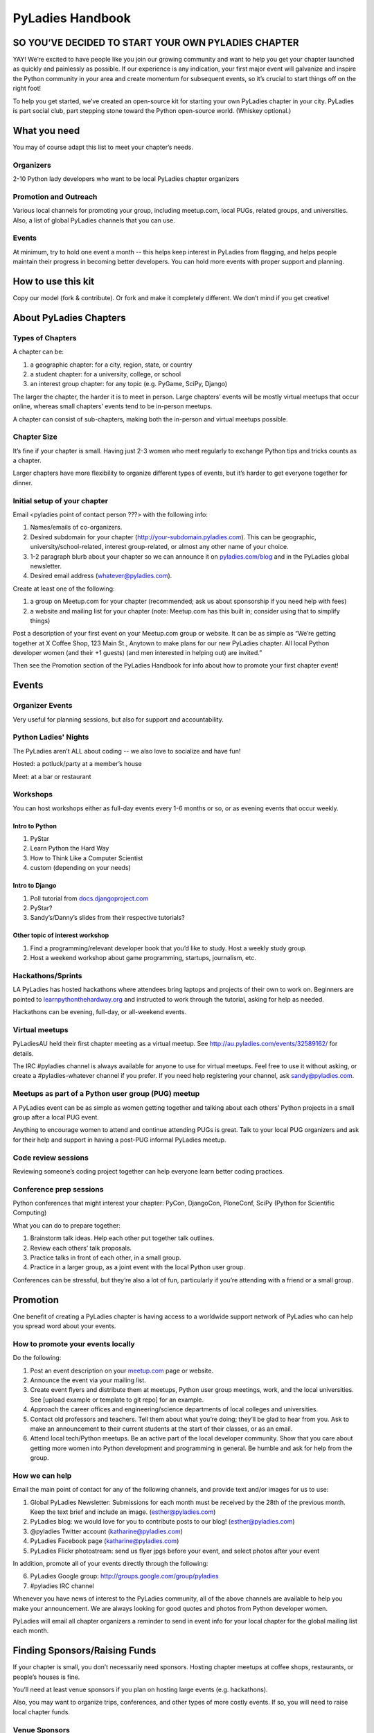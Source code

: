 PyLadies Handbook
=================

SO YOU’VE DECIDED TO START YOUR OWN PYLADIES CHAPTER
----------------------------------------------------

YAY! We’re excited to have people like you join our growing community
and want to help you get your chapter launched as quickly and painlessly
as possible. If our experience is any indication, your first major event
will galvanize and inspire the Python community in your area and create
momentum for subsequent events, so it’s crucial to start things off on
the right foot!

To help you get started, we’ve created an open-source kit for starting
your own PyLadies chapter in your city. PyLadies is part social club,
part stepping stone toward the Python open-source world. (Whiskey
optional.)

What you need
-------------

You may of course adapt this list to meet your chapter’s needs.

Organizers
~~~~~~~~~~

2-10 Python lady developers who want to be local PyLadies chapter
organizers

Promotion and Outreach
~~~~~~~~~~~~~~~~~~~~~~

Various local channels for promoting your group, including meetup.com,
local PUGs, related groups, and universities. Also, a list of global
PyLadies channels that you can use.

Events
~~~~~~

At minimum, try to hold one event a month -- this helps keep interest in
PyLadies from flagging, and helps people maintain their progress in
becoming better developers. You can hold more events with proper support
and planning.

How to use this kit
-------------------

Copy our model (fork & contribute). Or fork and make it completely
different. We don’t mind if you get creative!

About PyLadies Chapters
-----------------------

Types of Chapters
~~~~~~~~~~~~~~~~~

A chapter can be:

#. a geographic chapter: for a city, region, state, or country
#. a student chapter: for a university, college, or school
#. an interest group chapter: for any topic (e.g. PyGame, SciPy, Django)

The larger the chapter, the harder it is to meet in person. Large
chapters’ events will be mostly virtual meetups that occur online,
whereas small chapters’ events tend to be in-person meetups.

A chapter can consist of sub-chapters, making both the in-person and
virtual meetups possible.

Chapter Size
~~~~~~~~~~~~

It’s fine if your chapter is small. Having just 2-3 women who meet
regularly to exchange Python tips and tricks counts as a chapter.

Larger chapters have more flexibility to organize different types of
events, but it’s harder to get everyone together for dinner.

Initial setup of your chapter
~~~~~~~~~~~~~~~~~~~~~~~~~~~~~

Email <pyladies point of contact person ???> with the following info:

#. Names/emails of co-organizers.
#. Desired subdomain for your chapter
   (http://your-subdomain.pyladies.com). This can be geographic,
   university/school-related, interest group-related, or almost any
   other name of your choice.
#. 1-2 paragraph blurb about your chapter so we can announce it on
   `pyladies.com/blog <http://pyladies.com/blog>`_ and in the PyLadies
   global newsletter.
#. Desired email address (whatever@pyladies.com).

Create at least one of the following:

#. a group on Meetup.com for your chapter (recommended; ask us about
   sponsorship if you need help with fees)
#. a website and mailing list for your chapter (note: Meetup.com has
   this built in; consider using that to simplify things)

Post a description of your first event on your Meetup.com group or
website. It can be as simple as “We’re getting together at X Coffee
Shop, 123 Main St., Anytown to make plans for our new PyLadies chapter.
All local Python developer women (and their +1 guests) (and men
interested in helping out) are invited.”

Then see the Promotion section of the PyLadies Handbook for info about
how to promote your first chapter event!

Events
------

Organizer Events
~~~~~~~~~~~~~~~~

Very useful for planning sessions, but also for support and
accountability.

Python Ladies' Nights
~~~~~~~~~~~~~~~~~~~~~

The PyLadies aren’t ALL about coding -- we also love to socialize and
have fun!

Hosted: a potluck/party at a member’s house

Meet: at a bar or restaurant

Workshops
~~~~~~~~~

You can host workshops either as full-day events every 1-6 months or so,
or as evening events that occur weekly.

Intro to Python
^^^^^^^^^^^^^^^

#. PyStar
#. Learn Python the Hard Way
#. How to Think Like a Computer Scientist
#. custom (depending on your needs)

Intro to Django
^^^^^^^^^^^^^^^

#. Poll tutorial from
   `docs.djangoproject.com <http://docs.djangoproject.com>`_
#. PyStar?
#. Sandy’s/Danny’s slides from their respective tutorials?

Other topic of interest workshop
^^^^^^^^^^^^^^^^^^^^^^^^^^^^^^^^

#. Find a programming/relevant developer book that you’d like to study.
   Host a weekly study group.
#. Host a weekend workshop about game programming, startups, journalism,
   etc.

Hackathons/Sprints
~~~~~~~~~~~~~~~~~~

LA PyLadies has hosted hackathons where attendees bring laptops and
projects of their own to work on. Beginners are pointed to
`learnpythonthehardway.org <http://learnpythonthehardway.org>`_ and
instructed to work through the tutorial, asking for help as needed.

Hackathons can be evening, full-day, or all-weekend events.

Virtual meetups
~~~~~~~~~~~~~~~

PyLadiesAU held their first chapter meeting as a virtual meetup. See
`http://au.pyladies.com/events/32589162/ <http://au.pyladies.com/events/32589162/>`_
for details.

The IRC #pyladies channel is always available for anyone to use for
virtual meetups. Feel free to use it without asking, or create a
#pyladies-whatever channel if you prefer. If you need help registering
your channel, ask sandy@pyladies.com.

Meetups as part of a Python user group (PUG) meetup
~~~~~~~~~~~~~~~~~~~~~~~~~~~~~~~~~~~~~~~~~~~~~~~~~~~

A PyLadies event can be as simple as women getting together and talking
about each others’ Python projects in a small group after a local PUG
event.

Anything to encourage women to attend and continue attending PUGs is
great. Talk to your local PUG organizers and ask for their help and
support in having a post-PUG informal PyLadies meetup.

Code review sessions
~~~~~~~~~~~~~~~~~~~~

Reviewing someone’s coding project together can help everyone learn
better coding practices.

Conference prep sessions
~~~~~~~~~~~~~~~~~~~~~~~~

Python conferences that might interest your chapter: PyCon, DjangoCon,
PloneConf, SciPy (Python for Scientific Computing)

What you can do to prepare together:

#. Brainstorm talk ideas. Help each other put together talk outlines.
#. Review each others’ talk proposals.
#. Practice talks in front of each other, in a small group.
#. Practice in a larger group, as a joint event with the local Python
   user group.

Conferences can be stressful, but they’re also a lot of fun,
particularly if you’re attending with a friend or a small group.

Promotion
---------

One benefit of creating a PyLadies chapter is having access to a
worldwide support network of PyLadies who can help you spread word about
your events.

How to promote your events locally
~~~~~~~~~~~~~~~~~~~~~~~~~~~~~~~~~~

Do the following:

#. Post an event description on your `meetup.com <http://meetup.com>`_
   page or website.
#. Announce the event via your mailing list.
#. Create event flyers and distribute them at meetups, Python user group
   meetings, work, and the local universities. See [upload example or
   template to git repo] for an example.
#. Approach the career offices and engineering/science departments of
   local colleges and universities.
#. Contact old professors and teachers. Tell them about what you’re
   doing; they’ll be glad to hear from you. Ask to make an announcement
   to their current students at the start of their classes, or as an
   email.
#. Attend local tech/Python meetups. Be an active part of the local
   developer community. Show that you care about getting more women into
   Python development and programming in general. Be humble and ask for
   help from the group.

How we can help
~~~~~~~~~~~~~~~

Email the main point of contact for any of the following channels, and
provide text and/or images for us to use:

#. Global PyLadies Newsletter: Submissions for each month must be
   received by the 28th of the previous month. Keep the text brief and
   include an image. (esther@pyladies.com)
#. PyLadies blog: we would love for you to contribute posts to our blog!
   (esther@pyladies.com)
#. @pyladies Twitter account (katharine@pyladies.com)
#. PyLadies Facebook page (katharine@pyladies.com)
#. PyLadies Flickr photostream: send us flyer jpgs before your event,
   and select photos after your event

In addition, promote all of your events directly through the following:

6. PyLadies Google group: http://groups.google.com/group/pyladies
7. #pyladies IRC channel

Whenever you have news of interest to the PyLadies community, all of the
above channels are available to help you make your announcement. We are
always looking for good quotes and photos from Python developer women.

PyLadies will email all chapter organizers a reminder to send in event
info for your local chapter for the global mailing list each month.

Finding Sponsors/Raising Funds
------------------------------

If your chapter is small, you don’t necessarily need sponsors. Hosting
chapter meetups at coffee shops, restaurants, or people’s houses is
fine.

You’ll need at least venue sponsors if you plan on hosting large events
(e.g. hackathons).

Also, you may want to organize trips, conferences, and other types of
more costly events. If so, you will need to raise local chapter funds.

Venue Sponsors
~~~~~~~~~~~~~~

Research local companies and approach them. Often, a company that
already hosts other meetups will be willing to host your PyLadies
chapter. Ask them if they’ll provide pizza/drinks; if not, charge
attendees a fee that covers food (and more, if you want to use the funds
for future events).

PSF Grant Programs
~~~~~~~~~~~~~~~~~~

See our sample PSF grant proposal to raise money for t-shirts, tables,
and chairs:
`https://github.com/pyladies/pyladies-kit/blob/master/grant-proposals/sample-hackathon.pdf?raw=true <>`_

Also see our sample Python Sprints grant proposal to raise money for
food, power strips, name tags, and anything else you might need to run a
sprint/hackathon, up to $300:

(TODO: add link here)

Selling t-shirts/merchandise
~~~~~~~~~~~~~~~~~~~~~~~~~~~~

Some PyLadies designs and printing instructions are provided with this
kit. The cost is roughly $500-750 for 60 shirts. Shirts can be sold for
$20 each (you can adjust the price to meet your needs/currency, of
course).

See the “T-Shirts, Stickers, and Other Merchandise” section for more
details.

Corporate sponsorship
~~~~~~~~~~~~~~~~~~~~~

Many companies are looking for ways to give back to the developer
community. You’ll want to put together a corporate sponsor info packet.

See our sample info packet at [upload sponsorship doc to git repo].
Borrow ideas from it, and customize it to fit your chapter.

Swag: T-Shirts, Stickers, and Other Merchandise
-----------------------------------------------

Currently, T-shirts are available via Spreadshirt at
`http://pyladies.spreadshirt.com/ <http://pyladies.spreadshirt.com/>`_.
Proceeds from the shop benefit the PyLadies organization and go toward
things like nonprofit corporation setup, helping new chapters, servers,
etc.

Sometimes we also create limited runs of T-shirts, stickers, etc. Check
the blog or ask around in IRC #pyladies if you’re interested in seeing
what we have.

Local chapter merchandise
~~~~~~~~~~~~~~~~~~~~~~~~~

If you’d like to create merchandise for your own chapter, you can create
a shop on Spreadshirt, Zazzle, or any other print-on-demand site and
have the proceeds go toward your chapter.

Or you can have a local print shop print a small run.

Setting up a bank account, nonprofit, etc.
------------------------------------------

If you’re hosting events that cost a fee, or if you’re selling
merchandise, you may want to set up a bank account.

We are in the process of setting up a US 501(c)3 nonprofit. Once this is
set up, we will be able to collect large sponsor donations on your
behalf and transfer them to your chapter.

You are free to set up a nonprofit for your local chapter if you wish to
do so. But do so only if you need it, e.g. if you want to accept money
from large sponsors as a tax-deductible donation without going through
us. You should consider carefully the various pros/cons of incorporating
as a non-profit.

We especially need the help of PyLadies in other countries with setting
up nonprofits outside of the US, to benefit local chapters in other
countries. If you are interested in setting up a formal non-US nonprofit
organization for PyLadies chapters in your country, contact Jess
(tiny\_mouse@pyladies.com).

IRC #pyladies Community
-----------------------

Whether or not you’re part of a local chapter, the IRC #pyladies
community welcomes you. #pyladies is on irc.freenode.net. Instructions
on how to chat in #pyladies IRC:
`http://pyladies.com/chat/ <http://pyladies.com/chat/>`_

Quite a few well-known men and women in the Python community participate
there and try to keep it a friendly place. Ask Python questions there,
talk about what your local chapter is up to, or just say hi.

If you’re shy and need an introduction, send audreyr a private message.

Anyone can plan and host virtual meetups in IRC #pyladies. You should
host one! Just tell one of the ops to update the topic with info about
your meetup. See the “Promotion” section for further details about how
we can help spread word.

You can also create #pyladies-whatever IRC channels for your country,
language, interest group, etc. Ask sandpy for help registering your
channel under the #pyladies namespace.

PyLadies Google Group
---------------------

We also have a Google Group that anyone can use for random discussion.
This group is for women Python developers and gives all PyLadies a space
of our own to discuss things or post announcements.

We are looking for volunteers to start and lead discussions here.
Interested? No need to ask permission! Just take over (because that’s
what real Djangstas do ;) and we’ll gladly chime in on the discussion.

How to use it:

#. Subscribe at
   `http://groups.google.com/group/pyladies <http://groups.google.com/group/pyladies>`_
#. To post, email
   `pyladies@googlegroups.com <mailto:pyladies@googlegroups.com>`_. Add
   [PyLadies] as the subject of the email, to make it easier for
   subscribers to filter their PyLadies mail.

Points of Contact
-----------------

We’re here to help you! We have a spreadsheet that lists contact info
for all PyLadies officers and chapter organizers. To request access,
email `esther@pyladies.com <mailto:esther@pyladies.com>`_ and she’ll
share it with you.

If you have questions, IRC is one of the best places to start. You can
usually find several of the main PyLadies points of contact in
#pyladies.

Policies
--------

We try not to have too many rules and regulations. Generally, chapter
organizers are free to do whatever they want, as long as it’s in the
best interest of their local chapter and/or PyLadies in general.

The following policies have been written up so that you may simply copy
and paste them into email responses, to help you deal with awkward or
tricky situations.

Official PyLadies Guest Policy
~~~~~~~~~~~~~~~~~~~~~~~~~~~~~~

(If anyone asks to stay with you in the future other than a trusted
friend, say something like "I wish we could accommodate you, but
PyLadies has a strict policy of not allowing members to host out-of-town
guests" and then paste this, minus the parenthetical note.)

In the interest of safety and security of our members, PyLadies
organizers, volunteers, and members are not permitted to host overnight
out-of-town guests who wish to visit town for PyLadies events.

This is a strict formal policy, chosen to ensure that the PyLadies
organization continues to be taken seriously and treated with complete
respect by the professional software and tech communities.

Policy on Controversial Issues
~~~~~~~~~~~~~~~~~~~~~~~~~~~~~~

As a PyLadies local chapter organizer, you may be asked for PyLadies’
position on controversial issues. Often, these are diversity-related
issues.

PyLadies’ policy is to have no official position on controversial
issues. By choosing this policy, we allow ourselves to be a group full
of diverse ideas and differing viewpoints.

Frequently Asked Questions
--------------------------

Can men attend local PyLadies chapter events?
~~~~~~~~~~~~~~~~~~~~~~~~~~~~~~~~~~~~~~~~~~~~~

It’s up to you. Generally, it’s good to hold women-only events as well
as events for both genders (either women and +1 guests, or anyone who
wants to attend). Just be aware that the dynamic of the room tends to
change when the male:female ratio becomes lopsided.

A good way to hold a mixed-gender event is to partner with a local
Python user group.

Be extra-clear in your event description about whether men are
allowed/what the rules are -- it will save you a lot of time, and
prevent awkward conversations.

Is there anything like PyLadies specifically for men?
~~~~~~~~~~~~~~~~~~~~~~~~~~~~~~~~~~~~~~~~~~~~~~~~~~~~~

There doesn’t seem to be a burning need for a PyLadies for Men ;) That
said, if you’re a man and want to start a similar group, we’ll support
you. You can even make PyLadies knock-off t-shirts. One enterprising
gent has printed “PyLaddies” shirts, and there is an IRC channel on
Freenode, #pygents, for the men who love PyLadies =)

Can I use the PyLadies logo and graphics for any purpose?
~~~~~~~~~~~~~~~~~~~~~~~~~~~~~~~~~~~~~~~~~~~~~~~~~~~~~~~~~

Any of the graphics at
`https://github.com/pyladies/pyladies-kit <https://github.com/pyladies/pyladies-kit>`_
can be used for your own chapter promotion. Feel free to use them for
websites, printed materials, t-shirts, and anything else that benefits
your chapter.

Even if you don’t have an official chapter, you can use the graphics for
anything women-in-Python related, as long as any funds resulting from
your use of the graphics go toward Python gender diversity initiatives.

Need graphic editing help? Ask
`audreyr@pyladies.com <mailto:audreyr@pyladies.com>`_ or
`christine@pyladies.com <mailto:christine@pyladies.com>`_.

Can transgender women be PyLadies?
~~~~~~~~~~~~~~~~~~~~~~~~~~~~~~~~~~

Anyone who considers herself a lady and does Python is a PyLady/Python
lady. We support all women, whether female by birth or not.

If you’re a trans-woman, we encourage you to be open about it in the
PyLadies community. Doing so will help other trans-women feel welcome.

Is your goal to segregate by gender?
~~~~~~~~~~~~~~~~~~~~~~~~~~~~~~~~~~~~

No! PyLadies and local PyLadies chapters are about making the Python
community explicitly welcoming and accessible to women.

Women who wouldn’t otherwise attend a Python user group meeting often
attend local PyLadies chapter events, as a gateway to getting involved
with Python programming as a beginner, or getting more involved in the
Python community as an intermediate/advanced developer.

What if my question isn’t answered here?
~~~~~~~~~~~~~~~~~~~~~~~~~~~~~~~~~~~~~~~~

Ask in IRC #pyladies on `irc.freenode.net <http://irc.freenode.net>`_ if
you must. But feel free to organize your PyLadies chapter however you
wish, and make it completely your own. We’re here to help you, not to
limit you or control your plans.

`[a] <#cmnt_ref1>`_jackiekazil:

link? more info?

